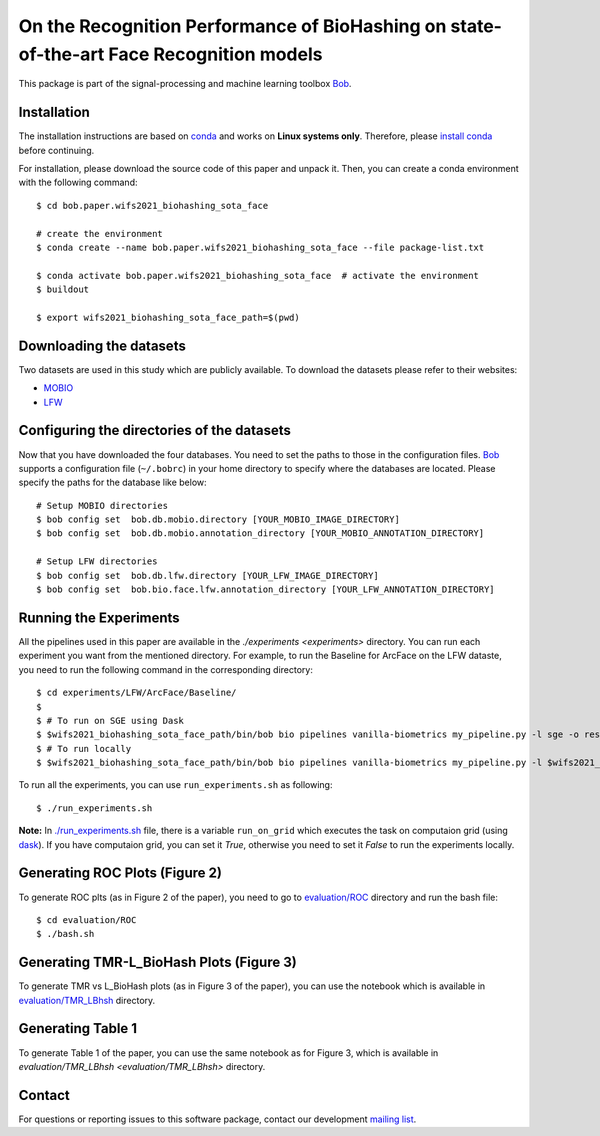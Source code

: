.. @author: Hatef OTROSHI <hatef.otroshi@idiap.ch>

============================================================================================================
 On the Recognition Performance of BioHashing on state-of-the-art Face Recognition models
============================================================================================================

This package is part of the signal-processing and machine learning toolbox Bob_.

Installation
------------
The installation instructions are based on conda_ and works on **Linux systems
only**. Therefore, please `install conda`_ before continuing.

For installation, please download the source code of this paper and unpack it. Then, you can create a conda
environment with the following command::


    $ cd bob.paper.wifs2021_biohashing_sota_face

    # create the environment
    $ conda create --name bob.paper.wifs2021_biohashing_sota_face --file package-list.txt

    $ conda activate bob.paper.wifs2021_biohashing_sota_face  # activate the environment
    $ buildout

    $ export wifs2021_biohashing_sota_face_path=$(pwd) 


Downloading the datasets
------------------------

Two datasets are used in this study which are publicly available.
To download the datasets please refer to their websites:

* `MOBIO`_
* `LFW`_



Configuring the directories of the datasets
--------------------------------------------

Now that you have downloaded the four databases. You need to set the paths to
those in the configuration files. Bob_ supports a configuration file
(``~/.bobrc``) in your home directory to specify where the
databases are located. Please specify the paths for the database like below::


    # Setup MOBIO directories
    $ bob config set  bob.db.mobio.directory [YOUR_MOBIO_IMAGE_DIRECTORY]
    $ bob config set  bob.db.mobio.annotation_directory [YOUR_MOBIO_ANNOTATION_DIRECTORY]
   
    # Setup LFW directories
    $ bob config set  bob.db.lfw.directory [YOUR_LFW_IMAGE_DIRECTORY]
    $ bob config set  bob.bio.face.lfw.annotation_directory [YOUR_LFW_ANNOTATION_DIRECTORY]




Running the Experiments
------------------------
All the pipelines used in this paper are available in the `./experiments <experiments>` directory.
You can run each experiment you want from the mentioned directory. For example, to run the Baseline 
for ArcFace on the LFW dataste, you need to run the following command in the corresponding directory::


    $ cd experiments/LFW/ArcFace/Baseline/
    $
    $ # To run on SGE using Dask
    $ $wifs2021_biohashing_sota_face_path/bin/bob bio pipelines vanilla-biometrics my_pipeline.py -l sge -o results -vvv
    $ # To run locally
    $ $wifs2021_biohashing_sota_face_path/bin/bob bio pipelines vanilla-biometrics my_pipeline.py -l $wifs2021_biohashing_sota_face_path/bob/paper/wifs2021_biohashing_sota_face/local.py -o results -vvv


To run all the experiments, you can use ``run_experiments.sh`` as following::

    $ ./run_experiments.sh

**Note:** In `./run_experiments.sh <run_experiments.sh>`_ file, there is a variable ``run_on_grid`` which 
executes the task on computaion grid (using dask_). If you have computaion grid, you can set it `True`,
otherwise you need to set it `False` to run the experiments locally.


Generating ROC Plots (Figure 2)
--------------------------------
To generate ROC plts (as in Figure 2 of the paper), you need to go to `evaluation/ROC <evaluation/ROC>`_ directory 
and run the bash file::

    $ cd evaluation/ROC
    $ ./bash.sh

Generating TMR-L_BioHash Plots (Figure 3)
-------------------------------------------
To generate TMR vs L_BioHash plots (as in Figure 3 of the paper), you can use the notebook which is available in 
`evaluation/TMR_LBhsh <evaluation/TMR_LBhsh>`_ directory.


Generating Table 1
------------------------
To generate Table 1 of the paper, you can use the same notebook as for Figure 3, which is available in 
`evaluation/TMR_LBhsh <evaluation/TMR_LBhsh>` directory.

Contact
-------

For questions or reporting issues to this software package, contact our
development `mailing list`_.


.. Place your references here:
.. _bob: https://www.idiap.ch/software/bob
.. _dask: https://dask.org/
.. _installation: https://www.idiap.ch/software/bob/install
.. _mailing list: https://www.idiap.ch/software/bob/discuss
.. _conda: https://conda.io
.. _install conda: https://conda.io/docs/install/quick.html#linux-miniconda-install
.. _mobio: https://www.idiap.ch/dataset/mobio
.. _lfw: http://vis-www.cs.umass.edu/lfw/